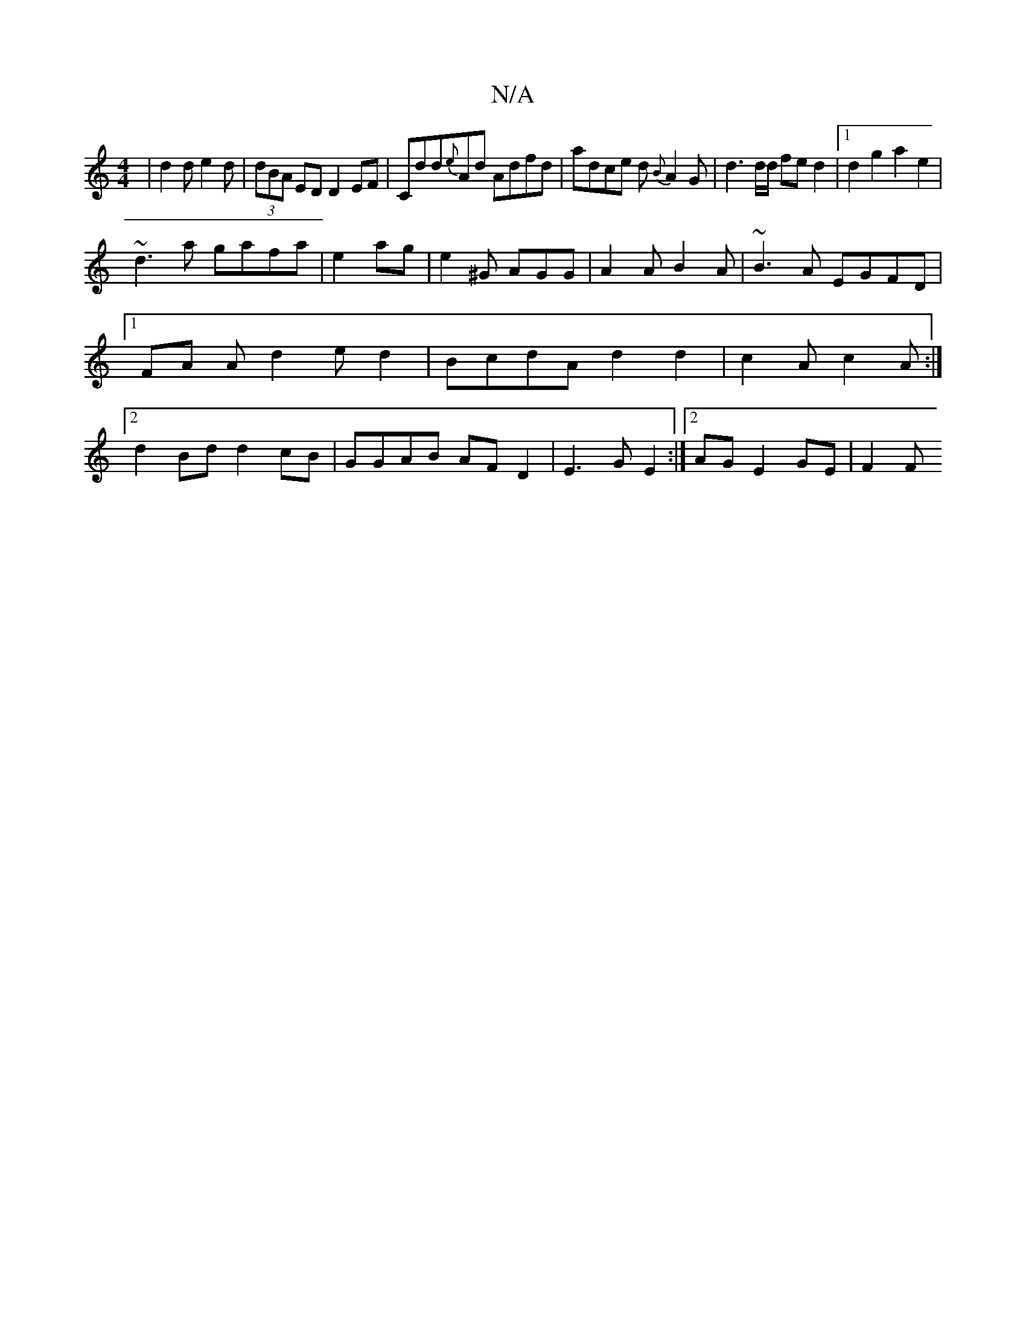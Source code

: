 X:1
T:N/A
M:4/4
R:N/A
K:Cmajor
|d2d e2d|(3dBA ED D2EF | Cdd{e}Ad Adfd | adce d{B}A2G |d3 d/d/ fed2|1 d2g2 a2e2|
~d3a gafa|e2ag|e2^G AGG|A2A B2A|~B3A EGFD|1 FA Ad2e d2|BcdA d2d2|c2A c2A :|2 d2Bd d2cB | GGAB AFD2|E3G E2:|2AG E2GE|F2F